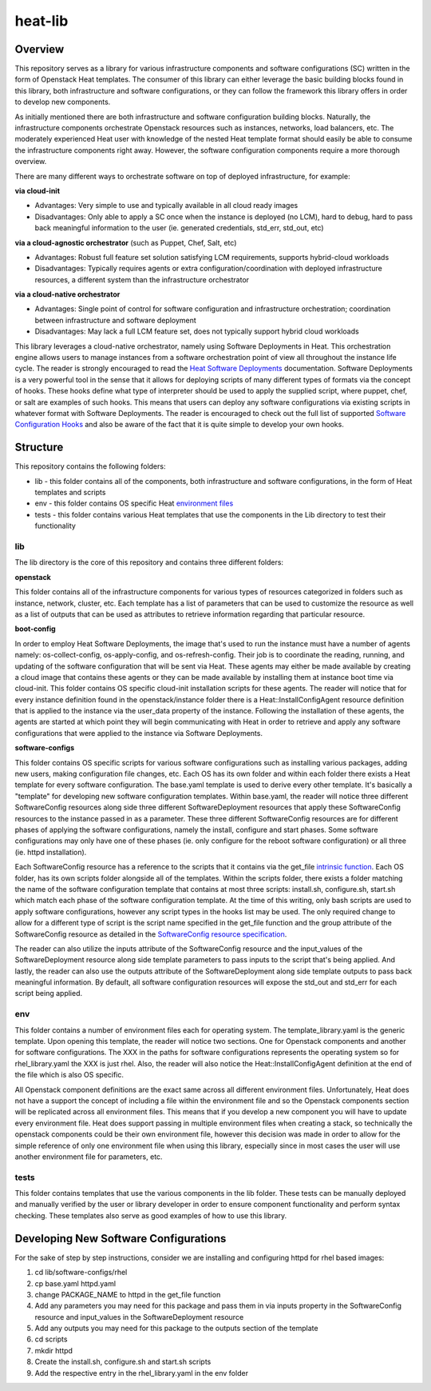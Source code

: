 ========
heat-lib
========

Overview
========

This repository serves as a library for various infrastructure components
and software configurations (SC) written in the form of Openstack Heat templates.
The consumer of this library can either leverage the basic building blocks
found in this library, both infrastructure and software configurations, or they
can follow the framework this library offers in order to develop new
components.

As initially mentioned there are both infrastructure and software configuration
building blocks. Naturally, the infrastructure components orchestrate Openstack
resources such as instances, networks, load balancers, etc. The moderately
experienced Heat user with knowledge of the nested Heat template format should
easily be able to consume the infrastructure components right away. However,
the software configuration components require a more thorough overview.

There are many different ways to orchestrate software on top of deployed
infrastructure, for example:

**via cloud-init**

* Advantages: Very simple to use and typically available in all cloud ready
  images
* Disadvantages: Only able to apply a SC once when the instance is deployed
  (no LCM), hard to debug, hard to pass back meaningful information to the user
  (ie. generated credentials, std_err, std_out, etc)

**via a cloud-agnostic orchestrator** (such as Puppet, Chef, Salt, etc)

* Advantages: Robust full feature set solution satisfying LCM requirements,
  supports hybrid-cloud workloads
* Disadvantages: Typically requires agents or extra configuration/coordination
  with deployed infrastructure resources, a different system than the
  infrastructure orchestrator

**via a cloud-native orchestrator**

* Advantages: Single point of control for software configuration and
  infrastructure orchestration; coordination between infrastructure and
  software deployment
* Disadvantages: May lack a full LCM feature set, does not typically support
  hybrid cloud workloads

This library leverages a cloud-native orchestrator, namely using Software
Deployments in Heat. This orchestration engine allows users to manage
instances from a software orchestration point of view all throughout the
instance life cycle. The reader is strongly encouraged to read the `Heat Software Deployments
<http://docs.openstack.org/developer/heat/template_guide/software_deployment.html#software-deployment-resources>`_
documentation. Software Deployments is a very powerful tool in the sense
that it allows for deploying scripts of many different types of formats via
the concept of hooks. These hooks define what type of interpreter should be used
to apply the supplied script, where puppet, chef, or salt are examples of such
hooks. This means that users can deploy any software configurations via
existing scripts in whatever format with Software Deployments. The reader is
encouraged to check out the full list of supported `Software Configuration Hooks
<https://github.com/openstack/heat-templates/tree/master/hot/software-config/elements>`_
and also be aware of the fact that it is quite simple to develop your own hooks.

Structure
=========

This repository contains the following folders:

* lib - this folder contains all of the components, both infrastructure and
  software configurations, in the form of Heat templates and scripts
* env - this folder contains OS specific Heat `environment files
  <https://docs.openstack.org/developer/heat/template_guide/environment.html>`_
* tests - this folder contains various Heat templates that use the components
  in the Lib directory to test their functionality

lib
---

The lib directory is the core of this repository and contains three different
folders:

**openstack**

This folder contains all of the infrastructure components for various types of
resources categorized in folders such as instance, network, cluster, etc. Each
template has a list of parameters that can be used to customize the resource
as well as a list of outputs that can be used as attributes to retrieve
information regarding that particular resource.

**boot-config**

In order to employ Heat Software Deployments, the image that's used to run the
instance must have a number of agents namely:  os-collect-config,
os-apply-config, and os-refresh-config. Their job is to coordinate the reading,
running, and updating of the software configuration that will be sent via Heat.
These agents may either be made available by creating a cloud image that
contains these agents or they can be made available by installing them at
instance boot time via cloud-init. This folder contains OS specific cloud-init
installation scripts for these agents. The reader will notice that for every
instance definition found in the openstack/instance folder there is a
Heat::InstallConfigAgent resource definition that is applied to the instance
via the user_data property of the instance. Following the installation of these
agents, the agents are started at which point they will begin communicating with
Heat in order to retrieve and apply any software configurations that were
applied to the instance via Software Deployments.

**software-configs**

This folder contains OS specific scripts for various software configurations
such as installing various packages, adding new users, making configuration
file changes, etc. Each OS has its own folder and within each folder there
exists a Heat template for every software configuration. The base.yaml template
is used to derive every other template. It's basically a "template" for
developing new software configuration templates. Within base.yaml, the reader
will notice three different SoftwareConfig resources along side
three different SoftwareDeployment resources that apply these SoftwareConfig
resources to the instance passed in as a parameter. These three different
SoftwareConfig resources are for different phases of applying the software
configurations, namely the install, configure and start phases. Some software
configurations may only have one of these phases (ie. only configure for the
reboot software configuration) or all three (ie. httpd installation).

Each SoftwareConfig resource has a reference to the scripts that it
contains via the get_file `intrinsic function
<https://docs.openstack.org/developer/heat/template_guide/hot_spec.html#hot-spec-intrinsic-functions>`_.
Each OS folder, has its own scripts folder alongside all of the templates.
Within the scripts folder, there exists a folder matching the name of the
software configuration template that contains at most three scripts:
install.sh, configure.sh, start.sh which match each phase of the software
configuration template. At the time of this writing, only bash scripts are used
to apply software configurations, however any script types in the hooks list
may be used. The only required change to allow for a different type of script
is the script name specified in the get_file function and the group attribute
of the SoftwareConfig resource as detailed in the `SoftwareConfig resource specification
<https://docs.openstack.org/developer/heat/template_guide/hot_spec.html#hot-spec-intrinsic-functions>`_.

The reader can also utilize the inputs attribute of the SoftwareConfig resource
and the input_values of the SoftwareDeployment resource along side template
parameters to pass inputs to the script that's being applied. And lastly, the
reader can also use the outputs attribute of the SoftwareDeployment along side
template outputs to pass back meaningful information. By default, all
software configuration resources will expose the std_out and std_err for each
script being applied.

env
---

This folder contains a number of environment files each for operating system.
The template_library.yaml is the generic template. Upon opening this template,
the reader will notice two sections. One for Openstack components and another
for software configurations. The XXX in the paths for software configurations
represents the operating system so for rhel_library.yaml the XXX is just rhel.
Also, the reader will also notice the Heat::InstallConfigAgent definition at
the end of the file which is also OS specific.

All Openstack component definitions are the exact same across all different
environment files. Unfortunately, Heat does not have a support the concept of
including a file within the environment file and so the Openstack components
section will be replicated across all environment files. This means that if you
develop a new component you will have to update every environment file. Heat
does support passing in multiple environment files when creating a stack, so
technically the openstack components could be their own environment file,
however this decision was made in order to allow for the simple reference of
only one environment file when using this library, especially since in most
cases the user will use another environment file for parameters, etc.

tests
-----

This folder contains templates that use the various components in the lib
folder. These tests can be manually deployed and manually verified by the user
or library developer in order to ensure component functionality and perform
syntax checking. These templates also serve as good examples of how to use this
library.

Developing New Software Configurations
======================================

For the sake of step by step instructions, consider we are installing and
configuring httpd for rhel based images:

1. cd lib/software-configs/rhel
2. cp base.yaml httpd.yaml
3. change PACKAGE_NAME to httpd in the get_file function
4. Add any parameters you may need for this package and pass them in via inputs
   property in the SoftwareConfig resource and input_values in the
   SoftwareDeployment resource
5. Add any outputs you may need for this package to the outputs section of the
   template
6. cd scripts
7. mkdir httpd
8. Create the install.sh, configure.sh and start.sh scripts
9. Add the respective entry in the rhel_library.yaml in the env folder
